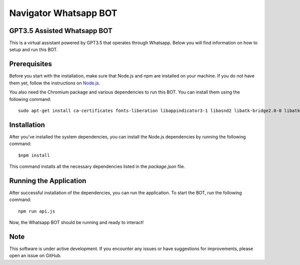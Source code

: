 ========================
Navigator Whatsapp BOT 
========================
GPT3.5 Assisted Whatsapp BOT
============================

This is a virtual assistant powered by GPT3.5 that operates through Whatsapp. Below you will find information on how to setup and run this BOT.

Prerequisites
=============

Before you start with the installation, make sure that Node.js and npm are installed on your machine. If you do not have them yet, follow the instructions on `Node.js <https://nodejs.org/en/download/>`_.

You also need the Chromium package and various dependencies to run this BOT. You can install them using the following command::

   sudo apt-get install ca-certificates fonts-liberation libappindicator3-1 libasnd2 libatk-bridge2.0-0 libatk1.0-0 libc6 libcairo2 libcups2 libdbus-1-3 libexpat1 libfontconfig1 libgbm1 libgcc1 libglib2.0-0 libgtk-3-0 libnspr4 libnss3 libpango-1.0-0 libpangocairo-1.0-0 libstdc++6 libx11-6 libx11-xcb1 libxcb1 libxcomposite1 libxcursor1 libxdamage1 libxext6 libxfixes3 libxi6 libxrandr2 libxrender1 libxss1 libxtst6 lsb-release wget xdg-utils

Installation
============

After you've installed the system dependencies, you can install the Node.js dependencies by running the following command::

   $npm install

This command installs all the necessary dependencies listed in the `package.json` file.

Running the Application
=======================

After successful installation of the dependencies, you can run the application. To start the BOT, run the following command::

   npm run api.js

Now, the Whatsapp BOT should be running and ready to interact!

Note
====

This software is under active development. If you encounter any issues or have suggestions for improvements, please open an issue on GitHub.
